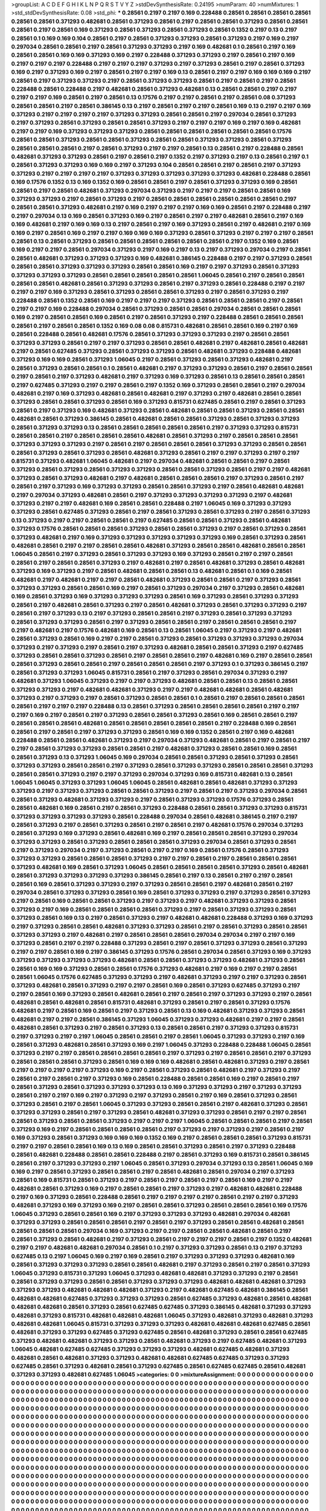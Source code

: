 >groupList:
A C D E F G H I K L
N P Q R S T V Y Z 
>stdDevSynthesisRate:
0.24195 
>numParam:
40
>numMixtures:
1
>std_stdDevSynthesisRate:
0.08
>std_phi:
***
0.28561 0.2197 0.2197 0.169 0.228488 0.28561 0.28561 0.28561 0.28561 0.28561
0.28561 0.371293 0.482681 0.28561 0.371293 0.28561 0.2197 0.28561 0.28561 0.371293
0.28561 0.28561 0.28561 0.2197 0.28561 0.169 0.371293 0.28561 0.371293 0.28561
0.371293 0.28561 0.1352 0.2197 0.13 0.2197 0.28561 0.1 0.169 0.169
0.104 0.28561 0.2197 0.28561 0.371293 0.371293 0.28561 0.371293 0.2197 0.169
0.2197 0.297034 0.28561 0.28561 0.2197 0.28561 0.371293 0.371293 0.2197 0.169
0.482681 0.1 0.28561 0.2197 0.169 0.28561 0.28561 0.169 0.169 0.371293
0.169 0.2197 0.228488 0.371293 0.371293 0.2197 0.28561 0.2197 0.169 0.2197
0.2197 0.2197 0.228488 0.2197 0.2197 0.2197 0.371293 0.2197 0.371293 0.28561
0.2197 0.28561 0.371293 0.169 0.2197 0.371293 0.169 0.2197 0.28561 0.2197
0.2197 0.169 0.13 0.28561 0.2197 0.2197 0.169 0.169 0.169 0.2197
0.28561 0.2197 0.371293 0.371293 0.2197 0.28561 0.371293 0.371293 0.28561 0.2197
0.28561 0.2197 0.28561 0.228488 0.28561 0.228488 0.2197 0.482681 0.28561 0.371293
0.482681 0.13 0.28561 0.28561 0.2197 0.2197 0.2197 0.2197 0.169 0.28561
0.2197 0.28561 0.13 0.17576 0.2197 0.2197 0.28561 0.2197 0.28561 0.08
0.371293 0.28561 0.28561 0.2197 0.28561 0.386145 0.13 0.2197 0.28561 0.2197
0.2197 0.28561 0.169 0.13 0.2197 0.2197 0.169 0.371293 0.2197 0.2197
0.2197 0.2197 0.371293 0.371293 0.28561 0.28561 0.2197 0.297034 0.28561 0.371293
0.2197 0.371293 0.28561 0.371293 0.28561 0.28561 0.371293 0.2197 0.2197 0.2197
0.169 0.2197 0.169 0.482681 0.2197 0.2197 0.169 0.371293 0.371293 0.371293
0.28561 0.28561 0.28561 0.28561 0.28561 0.28561 0.17576 0.28561 0.28561 0.371293
0.28561 0.28561 0.371293 0.28561 0.28561 0.371293 0.371293 0.28561 0.371293 0.28561
0.28561 0.28561 0.2197 0.28561 0.371293 0.2197 0.2197 0.28561 0.13 0.28561
0.2197 0.228488 0.28561 0.482681 0.371293 0.371293 0.28561 0.2197 0.28561 0.2197
0.1352 0.2197 0.371293 0.2197 0.13 0.28561 0.2197 0.1 0.28561 0.371293
0.371293 0.169 0.169 0.2197 0.371293 0.104 0.28561 0.28561 0.2197 0.28561
0.2197 0.371293 0.371293 0.2197 0.2197 0.2197 0.2197 0.371293 0.371293 0.371293
0.371293 0.371293 0.482681 0.228488 0.28561 0.169 0.17576 0.1352 0.13 0.169
0.1352 0.169 0.28561 0.28561 0.2197 0.28561 0.371293 0.371293 0.169 0.28561
0.28561 0.2197 0.28561 0.482681 0.371293 0.297034 0.371293 0.2197 0.2197 0.2197
0.28561 0.28561 0.169 0.371293 0.371293 0.2197 0.28561 0.371293 0.2197 0.28561
0.28561 0.28561 0.28561 0.28561 0.28561 0.2197 0.28561 0.28561 0.371293 0.482681
0.2197 0.169 0.2197 0.2197 0.2197 0.169 0.169 0.28561 0.2197 0.228488
0.2197 0.2197 0.297034 0.13 0.169 0.28561 0.371293 0.169 0.2197 0.28561
0.2197 0.2197 0.482681 0.28561 0.2197 0.169 0.169 0.482681 0.2197 0.169
0.169 0.13 0.2197 0.28561 0.2197 0.169 0.371293 0.28561 0.2197 0.482681
0.2197 0.169 0.169 0.2197 0.28561 0.169 0.2197 0.2197 0.169 0.169
0.169 0.371293 0.28561 0.371293 0.2197 0.2197 0.2197 0.28561 0.28561 0.13
0.28561 0.371293 0.28561 0.28561 0.28561 0.28561 0.28561 0.28561 0.2197 0.1352
0.169 0.28561 0.169 0.2197 0.2197 0.28561 0.297034 0.371293 0.2197 0.169
0.2197 0.13 0.2197 0.371293 0.297034 0.2197 0.28561 0.28561 0.482681 0.371293
0.371293 0.371293 0.169 0.482681 0.386145 0.228488 0.2197 0.2197 0.371293 0.28561
0.28561 0.28561 0.371293 0.371293 0.371293 0.28561 0.28561 0.169 0.2197 0.2197
0.371293 0.28561 0.371293 0.371293 0.371293 0.371293 0.28561 0.28561 0.28561 0.28561
0.28561 1.06045 0.28561 0.2197 0.28561 0.28561 0.28561 0.28561 0.482681 0.28561
0.371293 0.371293 0.28561 0.2197 0.371293 0.28561 0.228488 0.2197 0.2197 0.2197
0.2197 0.169 0.371293 0.28561 0.371293 0.28561 0.28561 0.371293 0.2197 0.28561
0.371293 0.2197 0.228488 0.28561 0.1352 0.28561 0.169 0.2197 0.2197 0.2197
0.371293 0.28561 0.28561 0.28561 0.2197 0.28561 0.2197 0.2197 0.169 0.228488
0.297034 0.28561 0.371293 0.28561 0.28561 0.297034 0.28561 0.28561 0.28561 0.169
0.2197 0.28561 0.28561 0.169 0.28561 0.2197 0.28561 0.371293 0.2197 0.228488
0.28561 0.28561 0.28561 0.28561 0.2197 0.28561 0.28561 0.1352 0.169 0.08
0.08 0.815731 0.482681 0.28561 0.28561 0.169 0.2197 0.169 0.28561 0.228488
0.28561 0.482681 0.17576 0.28561 0.371293 0.371293 0.371293 0.2197 0.28561 0.28561
0.371293 0.371293 0.28561 0.2197 0.2197 0.371293 0.28561 0.28561 0.482681 0.2197
0.482681 0.28561 0.482681 0.2197 0.28561 0.627485 0.371293 0.28561 0.371293 0.371293
0.28561 0.482681 0.371293 0.228488 0.482681 0.371293 0.169 0.169 0.28561 0.371293
1.06045 0.2197 0.28561 0.371293 0.28561 0.371293 0.482681 0.2197 0.28561 0.371293
0.28561 0.28561 0.1 0.28561 0.482681 0.2197 0.371293 0.371293 0.28561 0.2197
0.28561 0.28561 0.2197 0.28561 0.2197 0.371293 0.482681 0.2197 0.371293 0.169
0.371293 0.28561 0.13 0.28561 0.28561 0.28561 0.2197 0.627485 0.371293 0.2197
0.2197 0.28561 0.2197 0.1352 0.169 0.371293 0.28561 0.28561 0.2197 0.297034
0.482681 0.2197 0.169 0.371293 0.482681 0.28561 0.482681 0.2197 0.371293 0.2197
0.482681 0.28561 0.28561 0.371293 0.28561 0.28561 0.371293 0.28561 0.169 0.371293
0.815731 0.627485 0.28561 0.2197 0.28561 0.371293 0.28561 0.2197 0.371293 0.169
0.482681 0.371293 0.28561 0.482681 0.28561 0.28561 0.371293 0.28561 0.28561 0.482681
0.28561 0.371293 0.386145 0.28561 0.482681 0.28561 0.28561 0.371293 0.28561 0.371293
0.371293 0.28561 0.371293 0.371293 0.13 0.28561 0.28561 0.28561 0.28561 0.28561
0.2197 0.371293 0.371293 0.815731 0.28561 0.28561 0.2197 0.28561 0.28561 0.28561
0.482681 0.28561 0.371293 0.2197 0.28561 0.28561 0.28561 0.371293 0.371293 0.371293
0.2197 0.28561 0.2197 0.28561 0.28561 0.28561 0.371293 0.371293 0.28561 0.28561
0.28561 0.371293 0.28561 0.371293 0.28561 0.482681 0.371293 0.28561 0.2197 0.2197
0.371293 0.2197 0.2197 0.815731 0.371293 0.482681 1.06045 0.482681 0.2197 0.297034
0.482681 0.28561 0.28561 0.2197 0.28561 0.371293 0.28561 0.371293 0.28561 0.371293
0.371293 0.28561 0.28561 0.371293 0.28561 0.2197 0.2197 0.482681 0.371293 0.28561
0.371293 0.482681 0.2197 0.482681 0.28561 0.28561 0.28561 0.2197 0.371293 0.28561
0.2197 0.28561 0.2197 0.371293 0.169 0.371293 0.371293 0.28561 0.28561 0.371293
0.2197 0.28561 0.482681 0.482681 0.2197 0.297034 0.371293 0.482681 0.28561 0.2197
0.371293 0.371293 0.371293 0.371293 0.2197 0.482681 0.371293 0.2197 0.2197 0.482681
0.169 0.28561 0.28561 0.228488 0.2197 1.06045 0.169 0.371293 0.371293 0.371293
0.28561 0.627485 0.371293 0.28561 0.2197 0.28561 0.371293 0.28561 0.371293 0.2197
0.28561 0.371293 0.13 0.371293 0.2197 0.2197 0.28561 0.28561 0.2197 0.627485
0.28561 0.28561 0.371293 0.28561 0.482681 0.371293 0.17576 0.28561 0.28561 0.28561
0.371293 0.28561 0.28561 0.371293 0.2197 0.28561 0.371293 0.28561 0.371293 0.482681
0.2197 0.169 0.371293 0.371293 0.371293 0.371293 0.371293 0.169 0.28561 0.371293
0.28561 0.482681 0.28561 0.2197 0.2197 0.28561 0.28561 0.482681 0.371293 0.28561
0.28561 0.482681 0.28561 0.28561 1.06045 0.28561 0.2197 0.371293 0.28561 0.371293
0.371293 0.169 0.371293 0.28561 0.2197 0.2197 0.28561 0.28561 0.2197 0.28561
0.28561 0.371293 0.2197 0.482681 0.2197 0.28561 0.482681 0.371293 0.28561 0.482681
0.371293 0.169 0.371293 0.2197 0.28561 0.482681 0.28561 0.28561 0.13 0.482681
0.28561 0.1 0.169 0.28561 0.482681 0.2197 0.482681 0.2197 0.2197 0.28561
0.482681 0.371293 0.28561 0.28561 0.2197 0.371293 0.28561 0.371293 0.371293 0.28561
0.28561 0.169 0.2197 0.28561 0.371293 0.297034 0.2197 0.371293 0.28561 0.482681
0.169 0.28561 0.371293 0.169 0.371293 0.371293 0.371293 0.28561 0.169 0.371293
0.28561 0.371293 0.371293 0.28561 0.2197 0.482681 0.28561 0.371293 0.2197 0.28561
0.482681 0.371293 0.28561 0.371293 0.371293 0.2197 0.28561 0.2197 0.371293 0.13
0.2197 0.371293 0.28561 0.28561 0.2197 0.371293 0.28561 0.371293 0.371293 0.28561
0.371293 0.371293 0.28561 0.2197 0.371293 0.28561 0.28561 0.2197 0.28561 0.28561
0.28561 0.2197 0.2197 0.482681 0.2197 0.17576 0.482681 0.169 0.28561 0.13
0.28561 1.06045 0.2197 0.371293 0.2197 0.482681 0.28561 0.371293 0.28561 0.169
0.2197 0.2197 0.28561 0.371293 0.28561 0.371293 0.371293 0.371293 0.297034 0.371293
0.2197 0.371293 0.2197 0.28561 0.2197 0.371293 0.482681 0.28561 0.28561 0.371293
0.2197 0.627485 0.371293 0.28561 0.28561 0.371293 0.28561 0.2197 0.28561 0.28561
0.2197 0.482681 0.169 0.2197 0.28561 0.28561 0.28561 0.371293 0.28561 0.28561
0.2197 0.28561 0.28561 0.28561 0.2197 0.371293 0.1 0.371293 0.386145 0.2197
0.28561 0.371293 0.371293 1.06045 0.815731 0.28561 0.2197 0.371293 0.28561 0.297034
0.371293 0.2197 0.482681 0.371293 1.06045 0.371293 0.2197 0.2197 0.371293 0.482681
0.28561 0.28561 0.13 0.28561 0.28561 0.371293 0.371293 0.2197 0.482681 0.482681
0.371293 0.2197 0.2197 0.482681 0.482681 0.28561 0.482681 0.371293 0.2197 0.371293
0.2197 0.28561 0.371293 0.28561 0.28561 0.1 0.28561 0.2197 0.28561 0.28561
0.28561 0.28561 0.2197 0.2197 0.2197 0.228488 0.13 0.28561 0.371293 0.28561
0.28561 0.28561 0.28561 0.2197 0.2197 0.2197 0.169 0.2197 0.28561 0.2197
0.371293 0.28561 0.28561 0.371293 0.28561 0.169 0.28561 0.28561 0.2197 0.28561
0.28561 0.28561 0.482681 0.28561 0.28561 0.28561 0.28561 0.28561 0.2197 0.228488
0.169 0.28561 0.28561 0.2197 0.28561 0.2197 0.371293 0.371293 0.28561 0.169
0.169 0.1352 0.28561 0.2197 0.169 0.482681 0.228488 0.28561 0.28561 0.482681
0.371293 0.2197 0.297034 0.371293 0.482681 0.28561 0.2197 0.28561 0.2197 0.2197
0.28561 0.371293 0.371293 0.28561 0.28561 0.2197 0.482681 0.371293 0.28561 0.28561
0.169 0.28561 0.28561 0.371293 0.13 0.371293 1.06045 0.169 0.297034 0.28561
0.28561 0.371293 0.28561 0.371293 0.28561 0.371293 0.371293 0.28561 0.28561 0.2197
0.371293 0.28561 0.371293 0.371293 0.28561 0.28561 0.28561 0.371293 0.28561 0.28561
0.371293 0.2197 0.2197 0.371293 0.297034 0.371293 0.169 0.815731 0.482681 0.13
0.28561 1.06045 1.06045 0.371293 0.371293 1.06045 1.06045 0.28561 0.482681 0.28561
0.482681 0.371293 0.371293 0.371293 0.2197 0.371293 0.371293 0.28561 0.28561 0.371293
0.2197 0.28561 0.2197 0.371293 0.297034 0.28561 0.28561 0.371293 0.482681 0.371293
0.371293 0.2197 0.28561 0.371293 0.371293 0.17576 0.371293 0.28561 0.28561 0.482681
0.169 0.28561 0.2197 0.28561 0.371293 0.228488 0.28561 0.28561 0.371293 0.371293
0.815731 0.371293 0.371293 0.371293 0.371293 0.28561 0.228488 0.297034 0.28561 0.482681
0.386145 0.2197 0.2197 0.28561 0.371293 0.2197 0.28561 0.371293 0.28561 0.2197
0.28561 0.2197 0.482681 0.17576 0.297034 0.371293 0.28561 0.371293 0.169 0.371293
0.28561 0.482681 0.169 0.2197 0.28561 0.28561 0.28561 0.371293 0.297034 0.371293
0.371293 0.28561 0.371293 0.28561 0.28561 0.28561 0.371293 0.297034 0.28561 0.371293
0.28561 0.2197 0.371293 0.297034 0.2197 0.371293 0.28561 0.2197 0.2197 0.169
0.28561 0.17576 0.28561 0.371293 0.371293 0.371293 0.28561 0.28561 0.28561 0.371293
0.2197 0.2197 0.28561 0.2197 0.28561 0.28561 0.28561 0.371293 0.482681 0.169
0.28561 0.371293 1.06045 0.28561 0.28561 0.28561 0.28561 0.371293 0.28561 0.482681
0.28561 0.371293 0.371293 0.371293 0.371293 0.386145 0.28561 0.2197 0.13 0.28561
0.2197 0.2197 0.28561 0.28561 0.169 0.28561 0.371293 0.371293 0.2197 0.371293
0.28561 0.28561 0.2197 0.482681 0.28561 0.2197 0.297034 0.28561 0.371293 0.371293
0.28561 0.169 0.28561 0.371293 0.371293 0.2197 0.371293 0.28561 0.371293 0.2197
0.28561 0.169 0.28561 0.28561 0.371293 0.2197 0.371293 0.2197 0.482681 0.371293
0.371293 0.28561 0.371293 0.2197 0.169 0.28561 0.28561 0.28561 0.28561 0.371293
0.2197 0.28561 0.371293 0.371293 0.28561 0.371293 0.28561 0.169 0.13 0.2197
0.28561 0.371293 0.2197 0.482681 0.482681 0.228488 0.371293 0.169 0.371293 0.2197
0.371293 0.28561 0.28561 0.482681 0.371293 0.371293 0.28561 0.2197 0.28561 0.371293
0.28561 0.28561 0.371293 0.371293 0.2197 0.482681 0.2197 0.28561 0.28561 0.28561
0.297034 0.297034 0.2197 0.2197 0.169 0.371293 0.28561 0.2197 0.2197 0.228488
0.371293 0.28561 0.2197 0.28561 0.371293 0.371293 0.28561 0.371293 0.2197 0.2197
0.28561 0.169 0.2197 0.386145 0.371293 0.17576 0.28561 0.297034 0.28561 0.371293
0.169 0.371293 0.371293 0.371293 0.371293 0.371293 0.482681 0.28561 0.28561 0.371293
0.371293 0.482681 0.371293 0.28561 0.28561 0.169 0.169 0.371293 0.28561 0.28561
0.17576 0.371293 0.482681 0.2197 0.169 0.2197 0.2197 0.28561 0.28561 1.06045
0.17576 0.627485 0.371293 0.371293 0.2197 0.482681 0.371293 0.2197 0.2197 0.371293
0.28561 0.371293 0.482681 0.28561 0.371293 0.2197 0.2197 0.28561 0.169 0.28561
0.371293 0.627485 0.371293 0.2197 0.2197 0.28561 0.169 0.371293 0.28561 0.482681
0.28561 0.2197 0.28561 0.2197 0.371293 0.371293 0.2197 0.28561 0.482681 0.28561
0.482681 0.28561 0.815731 0.482681 0.371293 0.28561 0.2197 0.28561 0.371293 0.17576
0.482681 0.2197 0.28561 0.169 0.28561 0.2197 0.371293 0.28561 0.13 0.169
0.482681 0.371293 0.371293 0.28561 0.482681 0.2197 0.2197 0.28561 0.386145 0.371293
1.06045 0.371293 0.371293 0.482681 0.2197 0.2197 0.28561 0.482681 0.28561 0.371293
0.2197 0.28561 0.371293 0.13 0.28561 0.28561 0.2197 0.371293 0.371293 0.815731
0.2197 0.371293 0.2197 0.2197 1.06045 0.28561 0.28561 0.2197 0.28561 1.06045
0.371293 0.371293 0.2197 0.169 0.28561 0.371293 0.482681 0.28561 0.371293 0.169
0.2197 1.06045 0.371293 0.228488 0.228488 1.06045 0.28561 0.371293 0.2197 0.2197
0.28561 0.28561 0.28561 0.28561 0.2197 0.371293 0.2197 0.28561 0.28561 0.2197
0.371293 0.28561 0.28561 0.28561 0.371293 0.28561 0.169 0.169 0.169 0.482681
0.28561 0.482681 0.371293 0.2197 0.28561 0.2197 0.2197 0.2197 0.2197 0.371293
0.169 0.2197 0.28561 0.371293 0.28561 0.482681 0.2197 0.371293 0.2197 0.28561
0.2197 0.28561 0.2197 0.371293 0.169 0.28561 0.228488 0.28561 0.28561 0.169
0.2197 0.28561 0.2197 0.28561 0.371293 0.28561 0.371293 0.371293 0.371293 0.13
0.169 0.371293 0.371293 0.2197 0.371293 0.371293 0.28561 0.2197 0.2197 0.169
0.2197 0.371293 0.2197 0.371293 0.28561 0.2197 0.169 0.28561 0.371293 0.28561
0.371293 0.28561 0.2197 0.28561 1.06045 0.371293 0.371293 0.28561 0.28561 0.2197
0.482681 0.371293 0.28561 0.371293 0.371293 0.28561 0.2197 0.371293 0.28561 0.482681
0.371293 0.371293 0.28561 0.2197 0.2197 0.28561 0.28561 0.371293 0.28561 0.28561
0.371293 0.2197 0.2197 0.2197 1.06045 0.28561 0.28561 0.28561 0.2197 0.28561
0.371293 0.169 0.2197 0.28561 0.28561 0.28561 0.28561 0.2197 0.371293 0.2197
0.371293 0.2197 0.28561 0.2197 0.169 0.371293 0.28561 0.371293 0.169 0.169
0.169 0.1352 0.169 0.2197 0.28561 0.28561 0.28561 0.371293 0.815731 0.2197
0.2197 0.28561 0.28561 0.169 0.13 0.169 0.28561 0.28561 0.371293 0.28561
0.2197 0.371293 0.228488 0.28561 0.482681 0.228488 0.28561 0.28561 0.228488 0.2197
0.28561 0.371293 0.169 0.815731 0.28561 0.386145 0.28561 0.2197 0.371293 0.371293
0.2197 1.06045 0.28561 0.371293 0.297034 0.371293 0.13 0.28561 1.06045 0.169
0.169 0.2197 0.28561 0.371293 0.28561 0.28561 0.2197 0.28561 0.482681 0.28561
0.297034 0.2197 0.371293 0.28561 0.169 0.815731 0.28561 0.371293 0.2197 0.28561
0.2197 0.28561 0.2197 0.28561 0.169 0.2197 0.2197 0.482681 0.28561 0.371293
0.169 0.2197 0.28561 0.28561 0.2197 0.371293 0.2197 0.482681 0.482681 0.228488
0.2197 0.169 0.371293 0.28561 0.228488 0.28561 0.2197 0.2197 0.2197 0.2197
0.28561 0.2197 0.2197 0.371293 0.482681 0.371293 0.169 0.371293 0.169 0.2197
0.28561 0.28561 0.371293 0.28561 0.28561 0.28561 0.169 0.17576 1.06045 0.371293
0.28561 0.28561 0.169 0.2197 0.371293 0.371293 0.371293 0.482681 0.297034 0.482681
0.371293 0.371293 0.28561 0.28561 0.28561 0.2197 0.28561 0.2197 0.371293 0.28561
0.28561 0.482681 0.28561 0.28561 0.28561 0.28561 0.297034 0.169 0.371293 0.2197
0.2197 0.28561 0.28561 0.482681 0.28561 0.2197 0.28561 0.371293 0.28561 0.482681
0.2197 0.371293 0.28561 0.2197 0.2197 0.2197 0.28561 0.2197 0.1352 0.482681
0.2197 0.2197 0.482681 0.482681 0.297034 0.28561 0.1 0.2197 0.371293 0.371293
0.28561 0.13 0.2197 0.371293 0.627485 0.13 0.2197 1.06045 0.169 0.2197
0.169 0.28561 0.2197 0.371293 0.371293 0.371293 0.482681 0.169 0.28561 0.371293
0.371293 0.371293 0.28561 0.28561 0.482681 0.2197 0.371293 0.28561 0.2197 0.28561
0.371293 1.06045 0.371293 0.815731 0.371293 1.06045 0.371293 0.482681 0.482681 0.371293
0.371293 0.2197 0.28561 0.28561 0.371293 0.371293 0.28561 0.28561 0.371293 0.371293
0.371293 0.482681 0.482681 0.482681 0.371293 0.371293 0.371293 0.482681 0.482681 0.482681
0.371293 0.2197 0.482681 0.627485 0.482681 0.386145 0.28561 0.482681 0.482681 0.627485
0.371293 0.371293 0.371293 0.28561 0.627485 0.371293 0.482681 0.28561 0.482681 0.482681
0.482681 0.28561 0.371293 0.28561 0.627485 0.627485 0.371293 0.386145 0.482681 0.371293
0.371293 0.482681 0.371293 0.815731 0.482681 0.482681 0.482681 1.06045 0.371293 0.482681
0.371293 0.482681 0.371293 0.482681 0.482681 1.06045 0.815731 0.371293 0.371293 0.371293
0.482681 0.482681 0.482681 0.627485 0.28561 0.482681 0.371293 0.371293 0.627485 0.371293
0.627485 0.28561 0.482681 0.371293 0.28561 0.28561 0.627485 0.371293 0.482681 0.482681
0.371293 0.371293 0.28561 0.482681 0.371293 0.2197 0.627485 0.482681 0.371293 1.06045
0.482681 0.627485 0.627485 0.371293 0.371293 0.371293 0.482681 0.627485 0.482681 0.371293
0.482681 0.28561 0.482681 0.371293 0.371293 0.482681 0.482681 0.627485 0.627485 0.371293
0.371293 0.627485 0.28561 0.371293 0.482681 0.28561 0.371293 0.627485 0.28561 0.627485
0.627485 0.28561 0.482681 0.371293 0.371293 0.482681 0.627485 1.06045 
>categories:
0 0
>mixtureAssignment:
0 0 0 0 0 0 0 0 0 0 0 0 0 0 0 0 0 0 0 0 0 0 0 0 0 0 0 0 0 0 0 0 0 0 0 0 0 0 0 0 0 0 0 0 0 0 0 0 0 0
0 0 0 0 0 0 0 0 0 0 0 0 0 0 0 0 0 0 0 0 0 0 0 0 0 0 0 0 0 0 0 0 0 0 0 0 0 0 0 0 0 0 0 0 0 0 0 0 0 0
0 0 0 0 0 0 0 0 0 0 0 0 0 0 0 0 0 0 0 0 0 0 0 0 0 0 0 0 0 0 0 0 0 0 0 0 0 0 0 0 0 0 0 0 0 0 0 0 0 0
0 0 0 0 0 0 0 0 0 0 0 0 0 0 0 0 0 0 0 0 0 0 0 0 0 0 0 0 0 0 0 0 0 0 0 0 0 0 0 0 0 0 0 0 0 0 0 0 0 0
0 0 0 0 0 0 0 0 0 0 0 0 0 0 0 0 0 0 0 0 0 0 0 0 0 0 0 0 0 0 0 0 0 0 0 0 0 0 0 0 0 0 0 0 0 0 0 0 0 0
0 0 0 0 0 0 0 0 0 0 0 0 0 0 0 0 0 0 0 0 0 0 0 0 0 0 0 0 0 0 0 0 0 0 0 0 0 0 0 0 0 0 0 0 0 0 0 0 0 0
0 0 0 0 0 0 0 0 0 0 0 0 0 0 0 0 0 0 0 0 0 0 0 0 0 0 0 0 0 0 0 0 0 0 0 0 0 0 0 0 0 0 0 0 0 0 0 0 0 0
0 0 0 0 0 0 0 0 0 0 0 0 0 0 0 0 0 0 0 0 0 0 0 0 0 0 0 0 0 0 0 0 0 0 0 0 0 0 0 0 0 0 0 0 0 0 0 0 0 0
0 0 0 0 0 0 0 0 0 0 0 0 0 0 0 0 0 0 0 0 0 0 0 0 0 0 0 0 0 0 0 0 0 0 0 0 0 0 0 0 0 0 0 0 0 0 0 0 0 0
0 0 0 0 0 0 0 0 0 0 0 0 0 0 0 0 0 0 0 0 0 0 0 0 0 0 0 0 0 0 0 0 0 0 0 0 0 0 0 0 0 0 0 0 0 0 0 0 0 0
0 0 0 0 0 0 0 0 0 0 0 0 0 0 0 0 0 0 0 0 0 0 0 0 0 0 0 0 0 0 0 0 0 0 0 0 0 0 0 0 0 0 0 0 0 0 0 0 0 0
0 0 0 0 0 0 0 0 0 0 0 0 0 0 0 0 0 0 0 0 0 0 0 0 0 0 0 0 0 0 0 0 0 0 0 0 0 0 0 0 0 0 0 0 0 0 0 0 0 0
0 0 0 0 0 0 0 0 0 0 0 0 0 0 0 0 0 0 0 0 0 0 0 0 0 0 0 0 0 0 0 0 0 0 0 0 0 0 0 0 0 0 0 0 0 0 0 0 0 0
0 0 0 0 0 0 0 0 0 0 0 0 0 0 0 0 0 0 0 0 0 0 0 0 0 0 0 0 0 0 0 0 0 0 0 0 0 0 0 0 0 0 0 0 0 0 0 0 0 0
0 0 0 0 0 0 0 0 0 0 0 0 0 0 0 0 0 0 0 0 0 0 0 0 0 0 0 0 0 0 0 0 0 0 0 0 0 0 0 0 0 0 0 0 0 0 0 0 0 0
0 0 0 0 0 0 0 0 0 0 0 0 0 0 0 0 0 0 0 0 0 0 0 0 0 0 0 0 0 0 0 0 0 0 0 0 0 0 0 0 0 0 0 0 0 0 0 0 0 0
0 0 0 0 0 0 0 0 0 0 0 0 0 0 0 0 0 0 0 0 0 0 0 0 0 0 0 0 0 0 0 0 0 0 0 0 0 0 0 0 0 0 0 0 0 0 0 0 0 0
0 0 0 0 0 0 0 0 0 0 0 0 0 0 0 0 0 0 0 0 0 0 0 0 0 0 0 0 0 0 0 0 0 0 0 0 0 0 0 0 0 0 0 0 0 0 0 0 0 0
0 0 0 0 0 0 0 0 0 0 0 0 0 0 0 0 0 0 0 0 0 0 0 0 0 0 0 0 0 0 0 0 0 0 0 0 0 0 0 0 0 0 0 0 0 0 0 0 0 0
0 0 0 0 0 0 0 0 0 0 0 0 0 0 0 0 0 0 0 0 0 0 0 0 0 0 0 0 0 0 0 0 0 0 0 0 0 0 0 0 0 0 0 0 0 0 0 0 0 0
0 0 0 0 0 0 0 0 0 0 0 0 0 0 0 0 0 0 0 0 0 0 0 0 0 0 0 0 0 0 0 0 0 0 0 0 0 0 0 0 0 0 0 0 0 0 0 0 0 0
0 0 0 0 0 0 0 0 0 0 0 0 0 0 0 0 0 0 0 0 0 0 0 0 0 0 0 0 0 0 0 0 0 0 0 0 0 0 0 0 0 0 0 0 0 0 0 0 0 0
0 0 0 0 0 0 0 0 0 0 0 0 0 0 0 0 0 0 0 0 0 0 0 0 0 0 0 0 0 0 0 0 0 0 0 0 0 0 0 0 0 0 0 0 0 0 0 0 0 0
0 0 0 0 0 0 0 0 0 0 0 0 0 0 0 0 0 0 0 0 0 0 0 0 0 0 0 0 0 0 0 0 0 0 0 0 0 0 0 0 0 0 0 0 0 0 0 0 0 0
0 0 0 0 0 0 0 0 0 0 0 0 0 0 0 0 0 0 0 0 0 0 0 0 0 0 0 0 0 0 0 0 0 0 0 0 0 0 0 0 0 0 0 0 0 0 0 0 0 0
0 0 0 0 0 0 0 0 0 0 0 0 0 0 0 0 0 0 0 0 0 0 0 0 0 0 0 0 0 0 0 0 0 0 0 0 0 0 0 0 0 0 0 0 0 0 0 0 0 0
0 0 0 0 0 0 0 0 0 0 0 0 0 0 0 0 0 0 0 0 0 0 0 0 0 0 0 0 0 0 0 0 0 0 0 0 0 0 0 0 0 0 0 0 0 0 0 0 0 0
0 0 0 0 0 0 0 0 0 0 0 0 0 0 0 0 0 0 0 0 0 0 0 0 0 0 0 0 0 0 0 0 0 0 0 0 0 0 0 0 0 0 0 0 0 0 0 0 0 0
0 0 0 0 0 0 0 0 0 0 0 0 0 0 0 0 0 0 0 0 0 0 0 0 0 0 0 0 0 0 0 0 0 0 0 0 0 0 0 0 0 0 0 0 0 0 0 0 0 0
0 0 0 0 0 0 0 0 0 0 0 0 0 0 0 0 0 0 0 0 0 0 0 0 0 0 0 0 0 0 0 0 0 0 0 0 0 0 0 0 0 0 0 0 0 0 0 0 0 0
0 0 0 0 0 0 0 0 0 0 0 0 0 0 0 0 0 0 0 0 0 0 0 0 0 0 0 0 0 0 0 0 0 0 0 0 0 0 0 0 0 0 0 0 0 0 0 0 0 0
0 0 0 0 0 0 0 0 0 0 0 0 0 0 0 0 0 0 0 0 0 0 0 0 0 0 0 0 0 0 0 0 0 0 0 0 0 0 0 0 0 0 0 0 0 0 0 0 0 0
0 0 0 0 0 0 0 0 0 0 0 0 0 0 0 0 0 0 0 0 0 0 0 0 0 0 0 0 0 0 0 0 0 0 0 0 0 0 0 0 0 0 0 0 0 0 0 0 0 0
0 0 0 0 0 0 0 0 0 0 0 0 0 0 0 0 0 0 0 0 0 0 0 0 0 0 0 0 0 0 0 0 0 0 0 0 0 0 0 0 0 0 0 0 0 0 0 0 0 0
0 0 0 0 0 0 0 0 0 0 0 0 0 0 0 0 0 0 0 0 0 0 0 0 0 0 0 0 0 0 0 0 0 0 0 0 0 0 0 0 0 0 0 0 0 0 0 0 0 0
0 0 0 0 0 0 0 0 0 0 0 0 0 0 0 0 0 0 0 0 0 0 0 0 0 0 0 0 0 0 0 0 0 0 0 0 0 0 0 0 0 0 0 0 0 0 0 0 0 0
0 0 0 0 0 0 0 0 0 0 0 0 0 0 0 0 0 0 0 0 0 0 0 0 0 0 0 0 0 0 0 0 0 0 0 0 0 0 0 0 0 0 0 0 0 0 0 0 0 0
0 0 0 0 0 0 0 0 0 0 0 0 0 0 0 0 0 0 0 0 0 0 0 0 0 0 0 0 0 0 0 0 0 0 0 0 0 0 0 0 0 0 0 0 0 0 0 0 0 0
0 0 0 0 0 0 0 0 0 0 0 0 0 0 0 0 0 0 0 0 0 0 0 0 0 0 0 0 0 0 0 0 0 0 0 0 0 0 0 0 0 0 0 0 0 0 0 0 0 0
0 0 0 0 0 0 0 0 0 0 0 0 0 0 0 0 0 0 0 0 0 0 0 0 0 0 0 0 0 0 0 0 0 0 0 0 0 0 0 0 0 0 0 0 0 0 0 0 0 0
0 0 0 0 0 0 0 0 0 0 0 0 0 0 0 0 0 0 0 0 0 0 0 0 0 0 0 0 0 0 0 0 0 0 0 0 0 0 0 0 0 0 0 0 0 0 0 0 0 0
0 0 0 0 0 0 0 0 0 0 0 0 0 0 0 0 0 0 0 0 0 0 0 0 0 0 0 0 0 0 0 0 0 0 0 0 0 0 0 0 0 0 0 0 0 0 0 0 0 0
0 0 0 0 0 0 0 0 0 0 0 0 0 0 0 0 0 0 0 0 0 0 0 0 0 0 0 0 0 0 0 0 0 0 0 0 0 0 
>numMutationCategories:
1
>numSelectionCategories:
1
>categoryProbabilities:
1 
>selectionIsInMixture:
***
0 
>mutationIsInMixture:
***
0 
>obsPhiSets:
0
>currentSynthesisRateLevel:
***
0.790181 0.783558 0.931909 0.808612 1.27375 1.13486 1.07374 1.14651 1.2447 0.633808
0.834406 0.918192 0.793299 1.19063 0.781792 0.81177 1.15296 1.0846 1.45485 0.729817
1.10826 0.969492 1.20417 1.28003 1.47697 1.09137 1.1714 0.902741 0.98903 1.18454
1.59207 0.804883 1.03364 1.2346 0.793046 0.926473 0.892691 0.775213 0.7532 1.00767
1.04532 0.890277 1.13707 1.2252 0.68421 0.90623 0.795131 0.868871 0.893407 1.35613
0.86774 0.985641 0.884383 0.906885 1.2025 0.98448 0.80929 0.933944 1.82026 1.25475
0.815683 0.731002 0.842484 0.674564 1.39553 0.91069 1.04655 1.18989 1.04297 0.790511
0.907741 1.46848 1.1305 0.704949 0.768295 1.34019 1.15967 1.56724 1.10202 1.43766
1.34259 1.51167 1.25531 1.66518 1.60615 1.24404 0.687277 1.36082 0.912129 0.74906
1.17592 0.709084 0.894208 1.52323 1.2643 0.963175 1.75283 0.894155 0.725479 0.882782
1.10201 1.46111 1.22248 1.009 1.46685 1.11444 1.46263 1.37393 1.21048 1.94215
1.33748 0.844512 1.15691 0.995138 1.1872 0.986505 1.13705 1.45121 1.40906 1.04109
0.66348 1.23063 1.34243 1.01444 0.823081 1.0568 1.12822 0.956481 1.06947 0.788473
1.28374 1.13636 1.07985 0.989979 0.88408 1.09399 0.882362 1.0992 1.95772 0.761393
0.890929 1.11298 1.47686 1.26721 1.43844 1.77306 1.64258 0.967608 1.28402 1.05514
0.785445 0.719265 1.30946 1.63967 0.810595 1.09925 0.764582 1.15194 0.968404 1.02715
0.942743 0.856185 0.807215 1.12246 0.809278 0.72651 1.10496 0.828685 1.02312 0.884659
0.84876 0.817294 0.654853 1.07524 0.935177 0.806789 1.59906 1.47344 0.795988 0.778208
1.45477 0.820569 1.00183 0.908411 1.17202 1.17092 1.36338 1.31511 0.972499 1.25696
1.05397 1.26077 1.22176 0.840622 1.72415 1.7786 1.8236 1.70193 0.882548 1.48195
1.68946 1.95154 1.84503 1.41671 1.62315 1.63303 1.99197 1.28911 1.88329 1.47438
1.68042 1.67399 1.61676 1.48564 1.69574 1.76595 1.51779 1.50854 1.3003 1.22482
1.86701 1.20352 1.36508 0.869125 0.632098 1.25328 0.812023 0.84812 0.846307 1.6389
1.40876 1.63901 0.728077 0.835567 1.47819 1.03464 1.16522 1.05028 0.985597 0.918442
1.05544 1.07339 1.13289 1.08621 1.33992 0.854706 0.806676 0.788162 1.3504 1.28454
1.10973 1.44701 0.944384 0.876771 1.06872 1.03264 0.940714 0.842105 1.32317 0.92041
0.736493 0.705882 1.06943 1.07933 1.05486 0.899634 1.77143 0.910204 1.24844 1.52966
1.40423 1.12509 0.873699 0.739196 1.55132 0.941387 0.72541 1.15561 1.43235 1.12308
1.11101 0.883029 1.13246 0.874629 0.784458 0.900509 0.919283 1.01962 1.14049 0.908219
1.09613 1.37804 1.49557 1.10373 0.883997 0.999266 0.550497 1.04696 0.871418 0.984836
0.708986 0.570458 0.983026 0.783816 1.31241 1.07777 0.693544 0.825378 1.09358 0.818282
0.838628 0.905 0.680974 0.909494 0.74657 0.818467 0.66774 0.887705 1.20334 0.91567
0.656888 0.751221 0.786445 0.958789 0.919093 0.986837 1.09722 1.01492 1.16124 0.744158
1.06755 0.800481 0.889162 0.938768 1.41164 1.00204 0.881434 1.23216 1.27568 1.03456
1.77365 0.673261 1.23793 1.03885 1.10964 0.631581 0.815617 1.18593 1.00343 1.11508
1.09772 0.933167 0.9483 0.66608 0.816852 0.987835 1.15096 0.815082 0.974405 0.785738
1.51994 1.12832 0.791868 0.850473 0.770102 1.12084 0.709678 0.836544 0.919309 1.43848
0.849242 0.91062 0.903356 1.42986 0.993048 1.19206 1.15998 0.877112 0.82476 1.14769
1.12842 0.671285 0.786281 0.891776 1.16151 1.16075 1.39441 1.22324 0.937899 1.39222
1.46035 1.31482 1.07879 1.35216 1.38948 1.45007 0.99393 1.1388 1.17801 1.22443
0.782735 0.9868 1.2432 1.15057 0.888019 0.938876 1.35776 1.09536 0.746137 0.9132
0.904291 0.989235 0.790122 0.725627 1.52442 1.3125 0.986244 0.81808 1.45372 1.38996
1.17025 1.39052 1.1835 1.79705 1.94223 1.22768 1.22689 1.47966 0.759983 0.792226
1.60308 0.885901 0.777119 0.718044 0.595384 0.67808 0.889414 1.07069 0.851419 0.908979
0.848463 1.16518 0.92672 1.07154 0.890779 0.799004 0.760079 0.963238 1.03987 0.866707
0.706543 0.65697 0.728878 1.1513 0.734917 0.810725 1.05647 0.7985 1.20765 0.782251
1.64746 1.24266 0.895886 1.00566 0.988812 0.945822 1.03683 1.22341 0.932173 0.865714
0.791037 1.15519 0.885973 1.15544 2.07895 0.735178 1.6864 1.13167 1.0327 1.11996
1.08353 0.799931 0.853508 1.00236 1.28286 0.663337 0.750079 1.29429 1.02482 1.40193
1.18644 1.50919 1.01046 1.50107 1.13304 0.973332 1.05156 0.979283 0.989725 0.929296
0.862477 0.896694 0.960606 1.10731 0.718117 0.929136 0.835034 0.801265 1.04805 1.33385
0.767392 1.07008 0.747751 1.04285 0.779155 0.769435 0.645145 0.830831 0.916161 1.69862
1.69051 0.780151 0.774049 1.01951 0.829115 1.32584 0.711943 1.0193 0.927903 0.712355
1.05902 0.743871 1.00944 1.03024 0.997138 1.06524 0.851151 0.635946 0.655814 0.67092
0.800836 1.06596 0.86631 0.924369 1.11783 0.893381 1.0598 0.971802 0.735004 0.678276
0.928276 0.957839 1.2304 1.20188 0.90599 1.1979 0.712108 0.861489 0.721949 1.03019
0.904884 1.02406 0.92493 1.04241 1.40351 0.690631 0.752743 0.826304 0.954694 1.39646
1.31776 1.44879 0.671081 0.992158 0.699997 0.652805 0.985534 0.931421 0.823998 0.827968
0.78533 0.970777 1.41001 0.798508 0.537291 1.02014 0.610234 0.612577 0.942994 0.880291
0.751305 1.1176 1.34415 1.21406 0.890314 0.692201 0.956243 1.08977 1.06835 0.973493
0.906959 0.808805 0.793468 0.643787 0.965984 0.859741 1.18866 1.26697 0.776281 0.646916
0.610561 1.07678 0.945544 0.951341 0.879259 0.967154 0.777673 0.887221 1.03409 1.03396
0.794862 0.816971 1.65304 0.930391 1.27955 1.2928 0.658014 0.890882 0.797603 1.18404
0.710919 0.790177 0.945924 0.859074 0.805482 1.28766 0.664669 0.888244 1.37445 0.740495
1.01377 0.678079 0.641309 0.904788 0.929143 1.06142 0.715641 0.735931 0.903547 0.896888
1.0139 0.646118 0.827263 0.65304 1.09272 0.956445 0.763192 0.87512 1.31531 0.9287
0.75166 0.856828 0.580694 0.706915 0.867531 0.843697 0.885838 0.845887 0.812137 0.798101
0.743412 1.00466 1.04017 0.747585 0.984653 0.845615 1.00389 1.02165 0.816556 0.708941
0.934779 0.797627 0.959594 1.09988 0.70447 0.74742 0.929935 0.994287 0.918329 0.98164
0.772054 0.772146 0.795579 0.767657 0.704283 1.04497 1.09139 0.68916 1.07902 0.698128
0.955698 0.879684 0.980855 0.95581 1.13711 1.16832 0.581314 0.786519 1.03005 0.713904
0.935332 0.891106 1.14803 1.11029 0.923371 0.690755 1.00062 0.804573 0.808364 1.15831
0.878035 1.13574 1.00184 0.900427 0.874826 0.704777 0.997423 1.19803 1.32082 1.17127
0.905901 0.789462 0.720679 0.967957 1.97258 0.801615 0.858515 1.06472 0.717341 0.783591
1.14465 0.806785 0.687489 0.971772 0.887582 1.08013 0.696213 0.736158 1.15682 0.737091
0.905431 1.25503 0.873939 1.25799 1.00142 0.993126 0.802946 1.23275 0.940767 0.891055
1.53695 1.0058 0.793061 0.93224 0.816241 1.01703 1.12669 0.907986 1.09408 0.922329
1.09097 0.905322 0.983159 0.786214 1.09684 0.944491 0.694641 0.755942 0.832075 0.919691
0.734811 0.911204 0.813934 0.687259 1.39295 0.771228 1.04864 0.969379 1.03753 1.06808
0.65037 0.833276 1.03393 1.00751 1.05085 0.60349 1.06349 0.760674 1.01302 2.07266
1.54546 0.753273 0.726727 0.801629 0.931952 0.938384 0.793552 0.90979 1.42346 0.823113
1.23342 0.718899 1.44773 0.743844 1.08339 1.1821 0.784736 0.618822 0.838983 0.751883
0.607002 0.857246 0.693059 1.06568 0.725512 0.648619 1.00569 1.0794 0.74517 0.926902
0.792839 0.954939 1.37321 0.685276 0.94244 0.721617 0.74614 1.06347 0.934926 0.723917
1.19818 0.683543 0.724338 1.09203 0.895662 0.794304 1.29 1.29913 1.08361 0.677603
0.669889 0.869295 1.11931 1.12208 1.19228 0.594812 0.677598 0.811211 0.970871 1.4435
0.849407 0.897852 0.852351 0.787305 0.955551 0.779575 1.14019 0.892446 0.855608 0.977552
0.902535 1.62007 1.30208 0.853744 0.766526 1.18211 1.11458 1.2001 1.27243 1.00939
0.754104 0.801314 1.16784 0.853384 0.960867 0.696065 0.772941 0.746175 1.34099 0.862427
1.01309 1.09158 0.728394 1.21903 0.766474 0.963141 0.850667 0.728087 0.849216 0.832066
0.966973 1.42197 1.07831 0.93759 0.785051 0.778385 0.849126 1.03695 0.884819 1.66267
0.647043 1.08648 1.26454 0.777392 0.899594 0.921132 1.25466 0.928945 1.02091 1.53602
0.997448 1.04125 1.255 0.744466 0.568533 0.752788 0.857744 1.14075 0.856806 0.842057
1.35603 0.992598 0.996694 0.93274 0.87981 1.97207 1.98373 0.719271 0.925291 0.676317
0.824354 0.863239 0.759361 0.962845 0.813972 0.823132 0.841222 1.23845 0.884767 1.15795
0.907541 0.82012 1.03912 0.857748 0.759323 0.714445 0.733542 1.03041 0.782281 0.710566
1.00826 0.79017 0.760548 0.886109 1.17016 0.733369 0.641617 0.600108 0.873948 0.746059
0.733471 1.20718 0.970673 1.37674 1.22119 0.805387 1.29805 1.23018 0.979955 0.780157
0.732779 0.865035 0.900485 0.946919 1.09816 0.854031 0.825979 1.20657 0.773932 1.22866
1.35224 0.929448 0.910982 0.809323 1.06547 0.845222 0.855575 1.0333 1.05061 1.29986
0.770259 0.86132 0.900863 0.778553 0.937459 0.903184 0.722109 0.998526 0.932455 0.785391
0.866321 0.814681 1.20318 0.932154 1.03735 0.986085 0.687452 0.759518 0.663785 0.915581
0.937129 0.696062 1.11079 0.694184 0.976667 0.808724 1.31274 1.39095 1.04297 0.783454
1.24621 0.839364 1.31107 1.01658 0.901954 0.844918 0.685378 0.672428 1.04633 0.77568
0.78965 0.754301 1.03734 1.20782 0.887152 1.35098 1.09766 0.745099 0.596556 0.842495
0.799745 0.902095 0.86328 0.758779 1.04817 0.967687 0.712442 0.624796 1.41899 1.2233
1.0463 0.644689 1.51925 0.825551 0.973871 0.939369 1.30288 1.03659 0.67277 1.03022
0.803561 1.09948 0.954163 1.06042 0.896234 1.42984 0.806274 1.05159 0.723232 0.861169
0.94451 1.82819 0.880244 1.61693 1.06079 0.831816 1.06416 0.869648 0.778452 0.753353
1.07777 0.982687 1.09433 1.18766 1.12361 1.16356 1.33721 1.04974 0.604816 1.04322
1.83577 1.12534 1.06152 0.93311 1.18709 1.09756 0.958001 0.82948 0.838576 0.865113
1.03894 0.990677 1.24444 1.01097 0.952862 0.919887 1.06639 0.994476 1.16117 1.23829
1.32535 0.87374 0.797583 1.34641 1.09958 1.09246 1.14733 1.01826 0.893423 1.0594
0.905324 0.809027 1.00673 0.941581 1.12102 0.992474 0.774449 0.739439 1.20578 1.11901
1.09725 1.00424 0.925876 1.46627 1.18029 1.4586 0.917915 0.704564 1.32695 1.43957
1.16384 0.978084 1.06713 1.16554 0.867635 1.03207 1.05134 1.08688 0.846122 1.07783
0.769139 0.874715 0.834691 1.04116 0.788648 0.687425 1.00683 1.2083 1.19506 0.956443
1.05409 0.742066 0.84726 0.751658 0.984975 0.964844 0.732405 1.05963 0.974374 0.782954
1.7101 1.5257 0.920759 0.768986 1.27291 0.651249 1.16241 0.850347 0.967853 0.841454
0.847183 0.833513 0.964518 0.800492 1.34493 0.81279 0.746576 1.38746 1.11802 0.954498
0.719195 0.807042 0.806527 0.83197 1.29321 0.773895 0.886984 0.965663 1.09069 1.19147
0.916964 0.850138 0.722762 0.788383 0.776202 0.657629 0.957938 0.851553 1.13356 0.943829
0.71842 1.07937 1.00551 0.997038 1.0887 1.04099 1.33186 0.863946 0.645679 1.01396
0.901936 0.884901 1.01779 0.81173 1.08451 0.624415 1.02941 1.11346 1.0734 1.01968
1.01107 1.15741 1.01176 0.647966 1.04897 1.27296 1.18705 1.07259 1.25071 0.807736
0.773026 0.964143 0.689356 0.867093 0.779208 0.926308 0.918173 2.24148 1.01312 1.16615
1.25669 0.648926 1.14499 0.885284 1.43497 0.994702 1.26073 0.920823 0.941474 0.912229
1.1635 0.794772 0.824827 0.841482 0.76726 0.830183 1.14086 1.09451 0.762674 0.979287
0.960742 0.877295 0.809789 0.712487 0.751849 1.0549 1.10534 0.993969 1.03899 1.19533
0.725521 0.779266 0.933684 1.72645 0.81901 0.893243 0.737642 0.929069 0.647568 0.780294
1.07674 0.85501 0.892083 0.834276 0.717742 0.737198 0.977894 1.47968 0.746318 0.740853
1.01864 0.796505 0.962948 1.07423 0.799804 0.668308 0.91143 0.983477 1.07341 1.22558
0.647928 0.823349 0.60811 0.718902 1.14572 0.678424 1.16667 0.993679 1.16602 1.40727
1.14091 1.29805 0.796923 0.87597 0.825354 0.889091 1.04817 0.817074 0.779564 1.02897
0.922322 0.924638 0.781408 0.952894 0.707976 0.943161 0.862796 0.831913 0.779126 0.904064
0.63485 1.09729 1.20099 1.03616 0.670708 1.07044 0.671172 1.15567 1.13583 0.916655
0.848387 0.698245 0.667514 0.675982 2.02277 0.925486 0.936852 0.80033 1.04481 1.16001
1.16057 1.12209 0.817462 0.944636 1.13963 0.896682 0.875994 0.976267 0.781401 1.33467
1.06517 1.03143 1.40812 0.861339 0.903134 1.03019 0.851613 0.712995 1.00878 1.00902
0.810257 0.673203 0.718195 0.718384 0.999354 0.840978 1.09465 0.828358 0.870659 1.04639
0.906139 1.46488 1.0622 0.649878 1.08029 1.13116 0.930243 1.0325 0.496382 0.896419
0.994162 0.975278 0.828629 1.54967 1.04963 0.839524 0.868908 0.99764 0.746037 0.6176
1.26044 0.940915 1.00359 0.901531 0.819486 1.22315 0.831245 1.00981 0.744756 1.00428
0.718924 0.757915 0.736308 0.850578 0.934994 0.966952 0.830383 1.17647 0.697607 1.07611
0.775386 0.70608 0.795456 1.09709 0.867348 1.12608 0.844272 1.13787 1.12434 0.862341
0.81815 0.768498 1.3802 0.660215 0.934268 0.991487 0.988876 0.869074 0.873383 0.786371
0.984492 1.17891 0.756965 1.11881 1.04925 0.84469 1.04625 1.29112 1.44587 1.13417
1.34813 1.39675 0.942732 0.895156 0.792977 1.0553 0.718925 0.695402 1.34956 0.935418
1.33274 1.35732 1.02467 1.0276 1.02453 0.964202 0.701449 0.961277 1.1522 0.793623
1.11758 1.28423 1.01099 0.992731 1.11613 1.05623 0.895566 1.24617 0.925502 0.897593
0.955646 0.802244 1.07984 0.760827 0.936773 1.03552 1.73184 1.14412 1.14469 0.800695
1.23418 1.10465 0.989003 0.937387 1.306 1.17933 0.990759 0.915827 0.678754 0.572006
1.1871 0.68158 0.889943 1.19087 0.697617 1.0747 0.771969 1.1898 0.926802 0.746025
1.07102 1.26319 0.87598 1.57942 1.06901 1.2299 0.86152 0.596049 0.860919 1.03247
0.754717 0.789758 1.26251 0.815474 1.10732 1.14619 0.696565 0.632623 0.632793 0.651447
0.817246 0.966856 1.31401 1.08661 1.11523 1.07778 0.749888 0.782348 0.731644 0.828717
0.812315 0.631764 1.10509 1.02774 1.01155 1.42974 1.01176 0.812589 1.05228 1.17098
0.817468 0.704556 0.919247 0.88717 1.2788 0.891263 0.869954 0.979831 1.5924 1.04268
0.740423 0.77711 0.736618 1.46743 1.17119 1.23182 1.11608 1.28337 1.01154 0.84957
0.685372 0.949055 0.847806 0.787135 1.01575 1.65017 1.16776 1.23842 0.840826 0.597481
1.02146 1.1801 1.08741 1.11291 0.801987 1.4133 0.817253 1.17582 0.725972 0.847928
0.795641 0.950346 1.01369 1.0022 0.78488 1.10221 1.34778 1.03837 1.07144 1.04708
1.16683 0.88382 1.5126 1.07659 0.96332 0.699008 0.703052 0.958584 0.962094 1.30356
1.1778 0.677311 0.767365 0.828607 0.917816 1.48819 0.969301 0.963238 1.19206 1.01274
0.668699 0.981468 0.822616 0.720305 0.87543 1.11077 0.851158 0.67207 0.761347 1.06485
1.08666 0.982359 0.946712 2.01422 1.35434 0.588273 0.92456 0.828831 0.967838 1.14155
1.27119 0.797299 1.16588 0.751554 0.989506 1.36563 1.13272 1.32598 1.236 0.968748
1.1485 0.654823 0.79069 1.37592 0.873478 1.25047 1.39245 0.955232 1.01407 0.970792
1.08816 1.19121 0.804452 0.974556 0.870267 1.11242 1.0882 0.957047 1.66062 1.36777
1.00483 0.657882 0.918565 0.721664 1.31231 0.696398 1.20706 0.96127 1.06028 0.906782
1.0249 1.09548 0.612089 0.880854 0.690151 1.13064 1.63495 1.49153 1.159 1.5082
1.39095 0.982567 0.910823 1.17851 1.22855 1.10877 1.0776 0.891924 0.977841 0.611461
0.687873 0.930037 0.876609 0.872562 1.67832 0.789152 0.73676 0.928789 0.818143 0.950843
1.17947 0.460886 0.66235 0.753548 0.620604 0.787294 0.826881 1.04845 1.09247 0.639535
0.842846 0.575478 0.977877 0.83444 1.05871 1.07587 1.18021 1.07968 0.663307 0.844489
0.82417 0.794517 1.85868 0.770586 0.989438 1.06306 0.95708 0.909221 0.758016 0.998348
0.749908 1.75782 1.04225 0.794506 0.643549 0.991275 1.02681 0.897461 2.02804 1.04364
0.928387 1.333 1.1681 0.904493 1.45546 0.922621 0.647673 0.693388 1.06307 1.11398
1.05982 1.69185 0.924649 0.955755 0.958204 0.817901 1.05675 0.802985 1.11011 1.24897
0.94618 0.880034 0.914781 1.23796 1.0181 1.26074 0.883352 0.785017 1.32551 0.905876
1.17832 1.228 1.20119 0.894467 0.968337 0.910748 0.731855 0.725322 0.998546 0.922304
0.713796 0.878721 0.875155 0.888066 1.25033 1.05199 0.806152 0.99947 1.42416 1.65693
1.36125 0.682376 1.16711 1.2119 0.968688 1.11344 1.13852 0.719622 0.763339 1.35704
1.09677 1.12413 1.29941 0.717611 0.652494 1.02413 1.01786 0.755262 0.845371 0.790824
1.09595 1.29346 0.859093 0.683102 1.25573 1.05632 1.15077 0.939352 1.15827 1.13523
1.03885 0.910229 1.01467 1.01922 0.864111 1.30669 0.823264 0.494493 1.31325 1.10322
1.20986 0.943209 1.11907 1.17071 0.890147 0.890696 1.37822 0.887798 1.14157 1.49644
0.790807 0.988425 1.07159 1.06601 1.59881 1.0329 0.962864 1.08199 1.21235 1.25863
1.00529 1.06674 1.02873 0.906157 0.916624 1.00857 1.50176 1.08652 1.48218 1.25056
1.08916 0.887356 1.33241 1.16417 0.777389 0.995416 1.08472 1.30474 1.0398 0.767456
0.950883 0.701811 0.914344 1.29541 0.754788 1.61195 1.0983 1.63059 0.724416 1.22814
0.697804 0.714865 0.885662 1.25041 1.16053 0.878423 0.805564 0.860029 0.966707 1.32906
0.965246 1.02459 1.36845 0.860854 1.00924 1.24506 0.841359 1.14638 1.14103 0.819069
1.08011 1.14684 1.0576 1.14506 0.651854 1.04323 0.998253 0.741492 0.864321 0.931675
0.826705 0.973449 0.999005 0.65539 0.763216 1.1007 0.996945 0.983938 0.880251 1.0138
1.01507 0.962313 1.37977 0.912333 0.982762 0.817973 0.839336 1.22039 0.933676 0.891607
0.845501 0.923781 0.773213 0.684515 1.10845 1.21635 1.09011 0.661092 0.976586 1.01598
1.01125 1.00241 1.00579 0.877096 0.889405 1.18255 0.751199 0.972993 1.03136 0.955583
0.719589 1.07836 0.661277 0.948263 0.884338 0.783148 0.632287 0.797862 1.31798 0.914993
0.819825 0.87251 0.827283 0.83969 1.10568 1.58234 1.44054 1.4783 1.1107 0.830018
0.825446 1.10035 0.883166 0.848589 0.918918 0.954287 0.662469 0.908515 0.813292 1.47882
1.04063 0.818262 0.657594 1.13331 0.963693 1.23713 0.775148 0.848258 0.81683 1.25847
0.754758 0.738972 0.93488 0.930107 0.766326 0.754893 0.836373 0.932811 1.02867 0.886126
0.692773 0.862315 0.817621 0.580375 0.911776 0.975441 0.88757 0.954864 0.737271 0.732244
0.720376 0.946199 0.805147 1.39972 0.626413 0.882604 1.32209 0.882929 0.95463 0.715055
0.856266 0.733108 1.03153 0.646622 1.01884 0.915213 0.840959 0.975954 1.08712 0.941097
0.683516 1.07889 0.755148 0.857698 1.14387 1.47994 0.885142 0.760951 0.571876 0.960801
0.574888 0.95625 0.67112 0.723275 0.942268 0.781279 0.958275 0.574347 0.743417 1.01547
1.10991 1.0433 0.898944 1.22235 1.03708 1.00268 0.891378 0.813909 1.00116 0.955425
0.829786 1.00047 1.17196 0.749114 0.633619 0.829016 0.944247 0.902248 1.00656 0.760409
1.0648 0.770391 0.794268 1.02124 0.952558 0.828848 0.945148 0.626394 0.726511 0.790487
1.00651 0.913227 0.814716 1.06596 0.87194 0.574662 1.01448 1.01519 0.709263 1.01936
1.06885 0.730167 1.67957 0.997431 0.623305 0.667397 0.904237 0.745237 1.69175 0.645229
1.06488 0.977018 0.995663 0.88212 0.971835 0.974311 1.1064 0.839966 
>noiseOffset:
>observedSynthesisNoise:
>std_NoiseOffset:
>mutation_prior_mean:
***
0 0 0 0 0 0 0 0 0 0
0 0 0 0 0 0 0 0 0 0
0 0 0 0 0 0 0 0 0 0
0 0 0 0 0 0 0 0 0 0
>mutation_prior_sd:
***
0.35 0.35 0.35 0.35 0.35 0.35 0.35 0.35 0.35 0.35
0.35 0.35 0.35 0.35 0.35 0.35 0.35 0.35 0.35 0.35
0.35 0.35 0.35 0.35 0.35 0.35 0.35 0.35 0.35 0.35
0.35 0.35 0.35 0.35 0.35 0.35 0.35 0.35 0.35 0.35
>std_csp:
0.04096 0.04096 0.04096 0.1 0.08 0.04096 0.064 0.0512 0.0512 0.0512
0.1 0.0512 0.0512 0.04096 0.04096 0.04096 0.04096 0.04096 0.04096 0.064
0.053248 0.053248 0.053248 0.064 0.0512 0.0512 0.0512 0.0512 0.0512 0.04096
0.04096 0.04096 0.0512 0.0512 0.0512 0.0512 0.0512 0.0512 0.064 0.482681
>currentMutationParameter:
***
-1.19084 2.08674 0.633183 1.70701 1.65096 -2.59462 1.27188 0.0731186 1.04472 -0.103166
2.07275 0.16151 1.42227 -2.70577 0.481166 2.30028 1.64018 0.236147 -2.56308 1.86278
-1.36935 2.63231 0.490568 -2.01915 -0.816199 -0.106376 -0.432546 1.74199 -0.473361 -1.11867
1.84022 1.15302 -0.921567 2.02358 0.5302 -0.768495 1.70725 1.11147 1.63647 1.0773
>currentSelectionParameter:
***
1.36552 -1.48467 0.34326 -1.593 -0.973928 2.14321 -1.46692 -1.19302 -0.660918 1.0735
-1.73208 1.23507 -1.0037 2.39103 0.558287 -2.03335 -1.19034 -0.283698 3.8202 -1.46521
0.213028 -1.90027 -0.684126 1.39096 0.566774 1.3589 0.455978 -1.02301 1.42943 0.999051
-1.45516 -0.910153 0.926708 -1.45332 0.215319 1.83271 -1.22882 -0.64824 -1.56081 -0.866043
>covarianceMatrix:
A
2.22651e-05	0	0	0	0	0	
0	2.22651e-05	0	0	0	0	
0	0	2.22651e-05	0	0	0	
0	0	0	0.000375789	-0.000348538	7.22277e-05	
0	0	0	-0.000348538	0.000510946	-4.16597e-05	
0	0	0	7.22277e-05	-4.16597e-05	9.54676e-05	
***
>covarianceMatrix:
C
0.0009	0	
0	0.00475813	
***
>covarianceMatrix:
D
0.0002592	0	
0	0.00177142	
***
>covarianceMatrix:
E
7.96262e-05	0	
0	0.00225197	
***
>covarianceMatrix:
F
0.00020736	0	
0	0.00251991	
***
>covarianceMatrix:
G
4.34865e-05	0	0	0	0	0	
0	4.34865e-05	0	0	0	0	
0	0	4.34865e-05	0	0	0	
0	0	0	0.000615304	0.000367054	-0.000323483	
0	0	0	0.000367054	0.000455757	-0.00015141	
0	0	0	-0.000323483	-0.00015141	0.000598589	
***
>covarianceMatrix:
H
0.0009	0	
0	0.00558965	
***
>covarianceMatrix:
I
8.49347e-05	0	0	0	
0	8.49347e-05	0	0	
0	0	0.000997444	-0.000622439	
0	0	-0.000622439	0.000730473	
***
>covarianceMatrix:
K
4.77757e-05	0	
0	0.00156371	
***
>covarianceMatrix:
L
3.73547e-06	0	0	0	0	0	0	0	0	0	
0	3.73547e-06	0	0	0	0	0	0	0	0	
0	0	3.73547e-06	0	0	0	0	0	0	0	
0	0	0	3.73547e-06	0	0	0	0	0	0	
0	0	0	0	3.73547e-06	0	0	0	0	0	
0	0	0	0	0	5.87968e-05	-3.76646e-05	-2.37698e-05	1.63482e-06	0.000102177	
0	0	0	0	0	-3.76646e-05	0.000225439	0.000140519	3.25419e-05	-0.000389683	
0	0	0	0	0	-2.37698e-05	0.000140519	0.000128501	2.00856e-05	-0.000267357	
0	0	0	0	0	1.63482e-06	3.25419e-05	2.00856e-05	2.45985e-05	-4.36141e-05	
0	0	0	0	0	0.000102177	-0.000389683	-0.000267357	-4.36141e-05	0.000844987	
***
>covarianceMatrix:
N
0.00020736	0	
0	0.00262815	
***
>covarianceMatrix:
P
1.0566e-05	0	0	0	0	0	
0	1.0566e-05	0	0	0	0	
0	0	1.0566e-05	0	0	0	
0	0	0	0.000316104	0.000160797	0.000217424	
0	0	0	0.000160797	0.00141115	0.000494985	
0	0	0	0.000217424	0.000494985	0.000575785	
***
>covarianceMatrix:
Q
0.00020736	0	
0	0.00288802	
***
>covarianceMatrix:
R
1.13997e-05	0	0	0	0	0	0	0	0	0	
0	1.13997e-05	0	0	0	0	0	0	0	0	
0	0	1.13997e-05	0	0	0	0	0	0	0	
0	0	0	1.13997e-05	0	0	0	0	0	0	
0	0	0	0	1.13997e-05	0	0	0	0	0	
0	0	0	0	0	0.000166212	0.000173221	0.000116498	-1.24308e-07	0.00018302	
0	0	0	0	0	0.000173221	0.000521489	0.000172865	-0.000100051	0.000308043	
0	0	0	0	0	0.000116498	0.000172865	0.000196978	1.71312e-05	0.000178443	
0	0	0	0	0	-1.24308e-07	-0.000100051	1.71312e-05	0.000343015	-8.28392e-05	
0	0	0	0	0	0.00018302	0.000308043	0.000178443	-8.28392e-05	0.00052329	
***
>covarianceMatrix:
S
2.22651e-05	0	0	0	0	0	
0	2.22651e-05	0	0	0	0	
0	0	2.22651e-05	0	0	0	
0	0	0	0.000227447	-0.000231714	-0.0001511	
0	0	0	-0.000231714	0.000556181	0.000360411	
0	0	0	-0.0001511	0.000360411	0.000326432	
***
>covarianceMatrix:
T
2.60919e-05	0	0	0	0	0	
0	2.60919e-05	0	0	0	0	
0	0	2.60919e-05	0	0	0	
0	0	0	0.000355334	-0.000248147	0.000102734	
0	0	0	-0.000248147	0.000659864	5.37735e-05	
0	0	0	0.000102734	5.37735e-05	0.000238581	
***
>covarianceMatrix:
V
2.60919e-05	0	0	0	0	0	
0	2.60919e-05	0	0	0	0	
0	0	2.60919e-05	0	0	0	
0	0	0	0.000954481	-0.000480348	-0.000283074	
0	0	0	-0.000480348	0.000504484	0.00026577	
0	0	0	-0.000283074	0.00026577	0.000261031	
***
>covarianceMatrix:
Y
0.00020736	0	
0	0.00326418	
***
>covarianceMatrix:
Z
0.00020268	0	
0	0.000939969	
***

